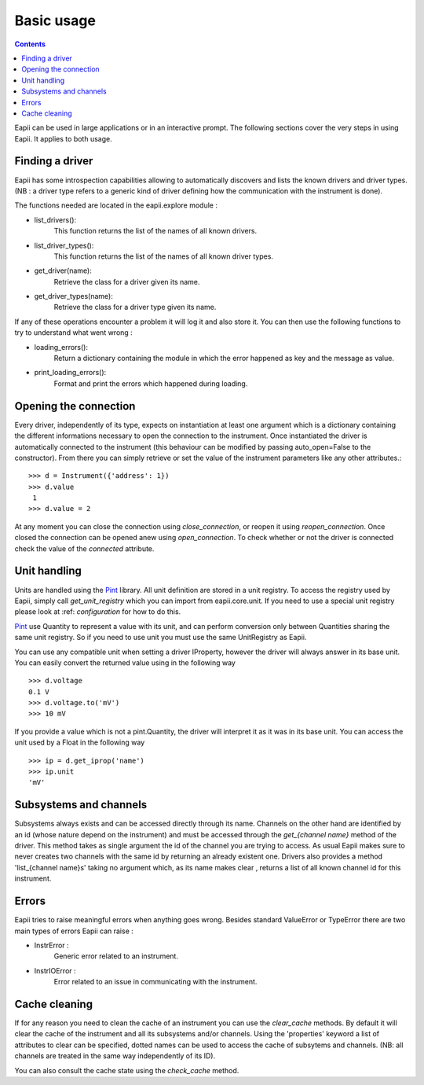 .. _basic_usage:

===========
Basic usage
===========

.. contents::

Eapii can be used in large applications or in an interactive prompt. The
following sections cover the very steps in using Eapii. It applies to both
usage.

Finding a driver
----------------

Eapii has some introspection capabilities allowing to automatically discovers
and lists the known drivers and driver types. (NB : a driver type refers to
a generic kind of driver defining how the communication with the instrument is
done).

The functions needed are located in the eapii.explore module :

- list_drivers():
    This function returns the list of the names of all known drivers.

- list_driver_types():
    This function returns the list of the names of all known driver types.

- get_driver(name):
    Retrieve the class for a driver given its name.

- get_driver_types(name):
    Retrieve the class for a driver type given its name.

If any of these operations encounter a problem it will log it and also store
it. You can then use the following functions to try to understand what went
wrong :

- loading_errors():
    Return a dictionary containing the module in which the error happened as
    key and the message as value.

- print_loading_errors():
    Format and print the errors which happened during loading.

Opening the connection
----------------------

Every driver, independently of its type, expects on instantiation at least one
argument which is a dictionary containing the different informations necessary
to open the connection to the instrument. Once instantiated the driver is
automatically connected to the instrument (this behaviour can be modified by
passing auto_open=False to the constructor). From there you can simply retrieve
or set the value of the instrument parameters like any other attributes.::

    >>> d = Instrument({'address': 1})
    >>> d.value
     1
    >>> d.value = 2

At any moment you can close the connection using `close_connection`, or reopen
it using `reopen_connection`. Once closed the connection can be opened anew
using `open_connection`. To check whether or not the driver is connected check
the value of the `connected` attribute.


Unit handling
-------------

Units are handled using the `Pint`_ library. All unit definition are stored in
a unit registry. To access the registry used by Eapii, simply call
`get_unit_registry` which you can import from eapii.core.unit. If you need to
use a special unit registry please look at :ref: `configuration` for how to do
this.

`Pint`_ use Quantity to represent a value with its unit, and can perform
conversion only between Quantities sharing the same unit registry. So if you
need to use unit you must use the same UnitRegistry as Eapii.

You can use any compatible unit when setting a driver IProperty, however the
driver will always answer in its base unit. You can easily convert the returned
value using in the following way ::

    >>> d.voltage
    0.1 V
    >>> d.voltage.to('mV')
    >>> 10 mV

If you provide a value which is not a pint.Quantity, the driver will interpret
it as it was in its base unit. You can access the unit used by a Float in the
following way ::

    >>> ip = d.get_iprop('name')
    >>> ip.unit
    'mV'

.. _Pint: http://pint.readthedocs.org/en

Subsystems and channels
-----------------------

Subsystems always exists and can be accessed directly through its name.
Channels on the other hand are identified by an id (whose nature depend on the
instrument) and must be accessed through the `get_{channel name}` method of the
driver. This method takes as single argument the id of the channel you are
trying to access. As usual Eapii makes sure to never creates two channels with
the same id by returning an already existent one. Drivers also provides a
method 'list_{channel name}s' taking no argument which, as its name makes clear
, returns a list of all known channel id for this instrument.

Errors
------

Eapii tries to raise meaningful errors when anything goes wrong. Besides
standard ValueError or TypeError there are two main types of errors Eapii can
raise :

- InstrError :
    Generic error related to an instrument.

- InstrIOError :
    Error related to an issue in communicating with the instrument.


Cache cleaning
--------------

If for any reason you need to clean the cache of an instrument you can use
the `clear_cache` methods. By default it will clear the cache of the instrument
and all its subsystems and/or channels. Using the 'properties' keyword a list
of attributes to clear can be specified, dotted names can be used to access the
cache of subsytems and channels. (NB: all channels are treated in the same way
independently of its ID).

You can also consult the cache state using the `check_cache` method.
